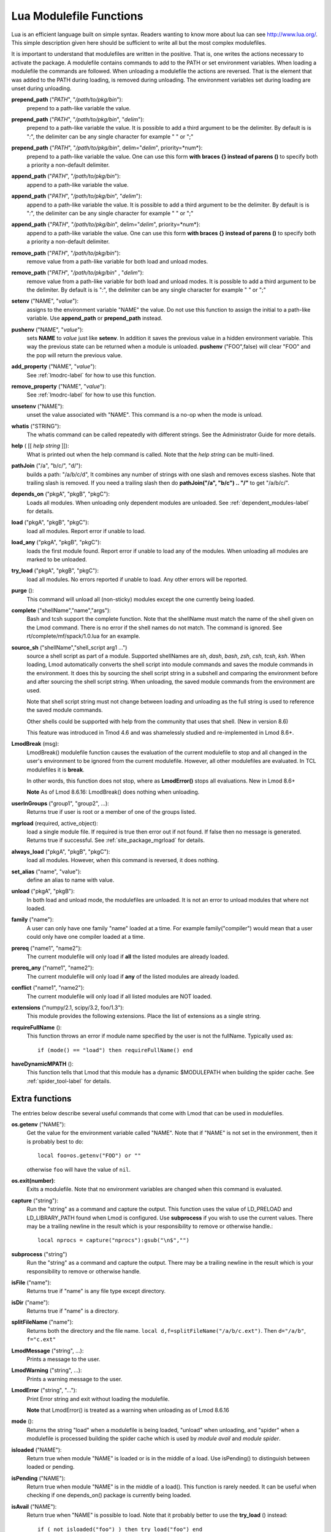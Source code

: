 .. _lua_modulefile_functions-label:


Lua Modulefile Functions
========================

Lua is an efficient language built on simple syntax. Readers wanting
to know more about lua can see http://www.lua.org/. This simple description
given here should be sufficient to write all but the most complex
modulefiles.

It is important to understand that modulefiles are written in the
positive. That is, one writes the actions necessary to activate the
package. A modulefile contains commands to add to the PATH or set
environment variables. When loading a modulefile the commands are
followed. When unloading a modulefile the actions are reversed. That
is the element that was added to the PATH during loading, is removed
during unloading. The environment variables set during loading are
unset during unloading.

**prepend_path** ("*PATH*", "*/path/to/pkg/bin*"):
   prepend to a path-like variable the value.

**prepend_path** ("*PATH*", "*/path/to/pkg/bin*", "*delim*"):
   prepend to a path-like variable the value. It is possible to add a
   third argument to be the delimiter.  By default is is "*:*", the
   delimiter can be any single character for example " " or  ";"

**prepend_path** {"*PATH*", "*/path/to/pkg/bin*", delim="*delim*", priority=*num*}:
   prepend to a path-like variable the value. One can use this form
   **with braces {} instead of parens ()** to specify both a priority
   a non-default delimiter.

**append_path** ("*PATH*", "*/path/to/pkg/bin*"):
   append to a path-like variable the value.

**append_path** ("*PATH*", "*/path/to/pkg/bin*", "*delim*"):
   append to a path-like variable the value. It is possible to add a
   third argument to be the delimiter.  By default is is "*:*", the
   delimiter can be any single character for example " " or  ";"

**append_path** {"*PATH*", "*/path/to/pkg/bin*", delim="*delim*", priority=*num*}:
   append to a path-like variable the value. One can use this form
   **with braces {} instead of parens ()** to specify both a priority
   a non-default delimiter.

**remove_path** ("*PATH*", "*/path/to/pkg/bin*"):
   remove value from a path-like variable for both load and unload modes.

**remove_path** ("*PATH*", "*/path/to/pkg/bin*" , "*delim*"):
   remove value from a path-like variable for both load and unload modes.
   It is possible to add a third argument to be the delimiter.  By
   default is is "*:*", the delimiter can be any single character for
   example " " or  ";" 

**setenv** ("NAME", "*value*"):
   assigns to the environment variable "NAME" the value.  Do not use this
   function to assign the initial to a path-like variable.  Use
   **append_path** or **prepend_path** instead.

**pushenv** ("NAME", "*value*"):
   sets **NAME** to *value* just like **setenv**.  In addition it
   saves the previous value in a hidden environment variable.  This
   way the previous state can be returned when a module is unloaded.
   **pushenv** ("FOO",false) will clear "FOO" and the pop will return
   the previous value.

**add_property** ("NAME", "*value*"):
   See :ref:`lmodrc-label` for how to use this function.

**remove_property** ("NAME", "*value*"):
   See :ref:`lmodrc-label` for how to use this function.

**unsetenv** ("NAME"):
   unset the value associated with "NAME".  This command is a no-op
   when the mode is unload.

**whatis** ("STRING"):
    The whatis command can be called repeatedly with different strings. 
    See the Administrator Guide for more details.

**help** ( [[ *help string* ]]):
     What is printed out when the help command is called. Note that
     the *help string* can be multi-lined.

**pathJoin** ("/a", "b/c/", "d/"):
     builds a path: "/a/b/c/d", It combines any number of strings with
     one slash and removes excess slashes. Note that trailing slash is
     removed. If you need a trailing slash then do
     **pathJoin("/a", "b/c") .. "/"** to get "/a/b/c/".

**depends_on** ("pkgA", "pkgB", "pkgC"):
     Loads all modules.  When unloading only dependent modules are
     unloaded.  See :ref:`dependent_modules-label` for details.


**load** ("pkgA", "pkgB", "pkgC"):
     load all modules. Report error if unable to load.

**load_any** ("pkgA", "pkgB", "pkgC"):
     loads the first module found. Report error if unable to load any
     of the modules.  When unloading all modules are marked to be
     unloaded.

**try_load** ("pkgA", "pkgB", "pkgC"):
     load all modules. No errors reported if unable to load. Any other
     errors will be reported.

**purge** ():
     This command will unload all (non-sticky) modules except the
     one currently being loaded.

**complete** ("shellName","name","args"):
     Bash and tcsh support the complete function.  Note that the
     shellName must match the name of the shell given on the Lmod
     command.  There is no error if the shell names do not match. The
     command is ignored.  See rt/complete/mf/spack/1.0.lua for an example.

**source_sh** ("shellName","shell_script arg1 ...")
     source a shell script as part of a module. Supported shellNames
     are *sh*, *dash*, *bash*, *zsh*, *csh*, *tcsh*, *ksh*.  When
     loading, Lmod automatically converts the shell script into module
     commands and saves the module commands in the environment.  It
     does this by sourcing the shell script string in a subshell and
     comparing the environment before and after sourcing the shell
     script string. When unloading, the saved module commands from the
     environment are used.

     Note that shell script string must not change between loading and
     unloading as the full string is used to reference the saved
     module commands.

     Other shells could be supported with help from the community that
     uses that shell.  (New in version 8.6) 

     This feature was introduced in Tmod 4.6 and was shamelessly
     studied and re-implemented in Lmod 8.6+.

**LmodBreak** (msg):
     LmodBreak() modulefile function causes the evaluation of the
     current modulefile to stop and all changed in the user's
     environment to be ignored from the current modulefile.  However,
     all other modulefiles are evaluated.  In TCL modulefiles it is
     **break**.  

     In other words, this function does not stop, where as
     **LmodError()** stops all evaluations. New in Lmod 8.6+

     **Note** As of Lmod 8.6.16: LmodBreak() does nothing when unloading.


**userInGroups** ("group1", "group2", ...):
     Returns true if user is root or a member of one of the groups listed.

**mgrload** (required, active_object):
     load a single module file. If required is true then error out if
     not found.  If false then no message is generated.  Returns true
     if successful.  See :ref:`site_package_mgrload` for details.


**always_load** ("pkgA", "pkgB", "pkgC"):
     load all modules. However, when this command is reversed, it does nothing.

**set_alias** ("name", "value"):
     define an alias to name with value.

**unload** ("pkgA", "pkgB"):
     In both load and unload mode, the modulefiles are unloaded. It is
     not an error to unload modules that where not loaded.

**family** ("name"):
     A user can only have one family "name" loaded at a time. For example family("compiler") would mean that a user could only have one compiler loaded at a time.
**prereq** ("name1", "name2"):
     The current modulefile will only load if **all** the listed modules are already loaded.

**prereq_any** ("name1", "name2"):
     The current modulefile will only load if **any** of the listed modules are already loaded.

**conflict** ("name1", "name2"):
     The current modulefile will only load if all listed modules are NOT loaded.

**extensions** ("numpy/2.1, scipy/3.2, foo/1.3"):
     This module provides the following extensions. Place the list of
     extensions as a single string.

**requireFullName** ():
     This function throws an error if module name specified by the
     user is not the fullName. Typically used as::

        if (mode() == "load") then requireFullName() end

**haveDynamicMPATH** ():
     This function tells that Lmod that this module has a dynamic
     $MODULEPATH when building the spider cache.  See
     :ref:`spider_tool-label` for details.

Extra functions
~~~~~~~~~~~~~~~

The entries below describe several useful commands that come with Lmod that can be used in modulefiles.

**os.getenv** ("NAME"):
    Get the value for the environment variable called "NAME". Note that if 
    "NAME" is not set in the environment, then it is probably best
    to do::

       local foo=os.getenv("FOO") or ""

    otherwise ``foo`` will have the value of ``nil``.

**os.exit(number)**:
    Exits a modulefile.  Note that no environment variables are
    changed when this command is evaluated.

**capture** ("string"):
    Run the "string" as a command and capture the output.  This
    function uses the value of LD_PRELOAD and LD_LIBRARY_PATH found
    when Lmod is configured. Use **subprocess** if you wish to use the
    current values. There may be a trailing newline in the result which is your
    responsibility to remove or otherwise handle.::

       local nprocs = capture("nprocs"):gsub("\n$","")

**subprocess** ("string")
    Run the "string" as a command and capture the output.  There may
    be a trailing newline in the result which is your responsibility
    to remove or otherwise handle. 

**isFile** ("name"):
    Returns true if "name" is any file type except directory.

**isDir** ("name"):
    Returns true if "name" is a directory.

**splitFileName** ("name"):
    Returns both the directory and the file name. ``local d,f=splitFileName("/a/b/c.ext")``. Then ``d="/a/b"``, ``f="c.ext"``

**LmodMessage** ("string", ...):
    Prints a message to the user.

**LmodWarning** ("string", ...):
    Prints a warning message to the user.

**LmodError** ("string", "..."):
    Print Error string and exit without loading the modulefile.

    **Note** that LmodError() is treated as a warning when unloading
    as of Lmod 8.6.16

**mode** ():
    Returns the string "load" when a modulefile is being loaded,
    "unload" when unloading, and "spider" when a modulefile is
    processed building the spider cache which is used by *module
    avail* and *module spider*.

**isloaded** ("NAME"):
    Return true when module "NAME" is loaded or is in the middle of a
    load. Use isPending() to distinguish between loaded or pending.
    

**isPending** ("NAME"):
    Return true when module "NAME" is in the middle of a load().
    This function is rarely needed.  It can be useful when checking
    if one depends_on() package is currently being loaded.


**isAvail** ("NAME"):
    Return true when "NAME" is possible to load.  Note that it
    probably better to use the **try_load** () instead::

       if ( not isloaded("foo") ) then try_load("foo") end
      
**LmodVersion** ():
    The version of lmod.

**convertToCanonical** ("string"):
    A modulefile can use this function to know if an Lmod feature is
    supported::

      if (convertToCanonical(LmodVersion()) < convertToCanonical("8.6") ) then
        LmodMessage("The function source_sh() is not supported")
      end


**execute** {cmd="*<any command>*", modeA={"load"}}
    Run any command with a certain mode.  For example
    **execute** {cmd="ulimit -s unlimited",modeA={"load"}} will run
    the command **ulimit -s unlimited** as the last thing that the
    loading the module will do.


Lua functions not supported
~~~~~~~~~~~~~~~~~~~~~~~~~~~

**dofile** (): 

    This function is not supported in Lmod.  Use **require()** or
    **loadfile()** or **loadstring()**

   
Lua functions
~~~~~~~~~~~~~

   **require** ():
   An Lua module can use this function to source another lua file.

   **loadfile** ():
   An Lua module can use this function to source another lua file.


   **loadstring** ():
   An Lua module can use this function to evaluate a string that
   contains Lua code.  Note that in Lua 5.1 this function is called
   **loadstring**.  The same function is renamed to **load** in Lua
   5.2+.  However Lmod uses the **load** function to load other
   modules.  Therefore internal to Lmod, sites can use **loadstring**
   () independent of which version of Lmod a site is using.

Modifier functions to prereq(), conflicit() and load()
~~~~~~~~~~~~~~~~~~~~~~~~~~~~~~~~~~~~~~~~~~~~~~~~~~~~~~

**atleast** ("name", "version"):
    This modifier function will only succeed if the module is
    "version" or newer. See the between function for adding a "<" to
    modify the search criteria.

**between** ("name", "v1", "v2"): This modifier function will only
    succeed if the module's version is equal to or between "v1" and
    "v2". Note that version "1.2" is the same as "1.2.0.0.0....".
    This means that between("foo","2.7","3.0") would include "foo/3.0"
    but not "foo/3.0.0.1".  You can add a "<" to either the lower or
    upper version boundary to specify less than instead of "<=".  So
    between("foo","2.7<","<3.0") would want any module greater than 2.7
    and less than 3.0.

**latest** ("name"):
    This modifier function will only succeed if the module has the
    highest version on the system.

**atmost** ("name","version"):
    This modifier function will only succeed if the module is
    "version" or older. See the between function for adding a "<" to
    modify the search criteria.
    


Introspection Functions
~~~~~~~~~~~~~~~~~~~~~~~

The following functions allow for more generic modulefiles by finding
the name and version of a modulefile.

**myModuleName** ():
   Returns the name of the current modulefile without the version.

**myModuleVersion** ():
   Returns the version of the current modulefile.

**myModuleFullName** ():
   Returns the name and version of the current modulefile.

**myModuleUsrName** ():
   Returns the name the user specified to load a module.  So it could be the name or the name and version.

**myFileName** ():
   Returns the absolute file name of the current modulefile.

**myShellName** ():
   Returns the name of the shell the user specified on the
   command line.

**myShellType** ():
   Returns the shellType based on the name of the shell the user
   specified on the command line. It returns sh for sh, bash, zsh,
   csh for csh, tcsh. Otherwise it is the same as **myShellName** ().


**hierarchyA** ("fullName", level):
   Returns the hierarchy of the current module.  See the section on
   Generic Modules for more details.

Math Functions
~~~~~~~~~~~~~~

**math.floor** (): math floor function

**math.ceil** (): math ceil function

**math.max** (): math max function

**math.min** (): math min function


Special Functions
~~~~~~~~~~~~~~~~~

**inherit** (): imports the contents of exact same name module also
   found in the module tree. (See :ref:`inherit-label` for an
   explanation.)
